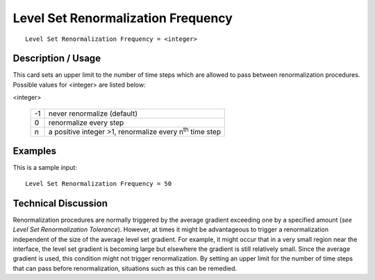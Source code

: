 ***************************************
Level Set Renormalization Frequency
***************************************

::

	Level Set Renormalization Frequency = <integer>

-----------------------
Description / Usage
-----------------------

This card sets an upper limit to the number of time steps which are allowed to pass
between renormalization procedures. Possible values for <integer> are listed below:

<integer>

    .. tabularcolumns:: |l|L|

    ==== ====
    -1   never renormalize (default)
    0    renormalize every step
    *n*  a positive integer >1, renormalize every n\ :sup:`th` time step
    ==== ====

------------
Examples
------------

This is a sample input:
::

	Level Set Renormalization Frequency = 50

-------------------------
Technical Discussion
-------------------------

Renormalization procedures are normally triggered by the average gradient exceeding
one by a specified amount (*see Level Set Renormalization Tolerance*). However, at
times it might be advantageous to trigger a renormalization independent of the size of
the average level set gradient. For example, it might occur that in a very small region
near the interface, the level set gradient is becoming large but elsewhere the gradient is
still relatively small. Since the average gradient is used, this condition might not trigger
renormalization. By setting an upper limit for the number of time steps that can pass
before renormalization, situations such as this can be remedied.



